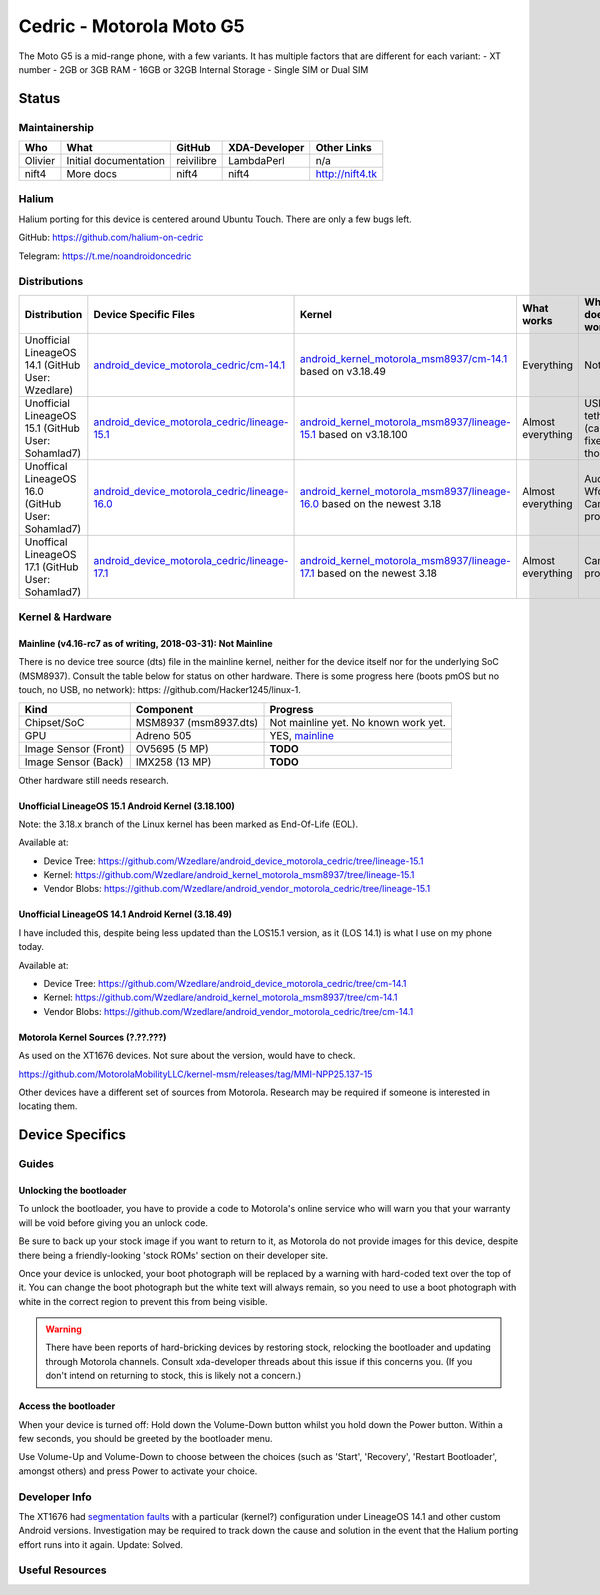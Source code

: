 
Cedric - Motorola Moto G5
=========================

The Moto G5 is a mid-range phone, with a few variants.
It has multiple factors that are different for each variant:
- XT number
- 2GB or 3GB RAM
- 16GB or 32GB Internal Storage
- Single SIM or Dual SIM

.. todo::
    Document some other device variants.


Status
------

Maintainership
^^^^^^^^^^^^^^

.. list-table::
    :header-rows: 1
    
    * - Who
      - What
      - GitHub
      - XDA-Developer
      - Other Links
    * - Olivier
      - Initial documentation
      - reivilibre
      - LambdaPerl
      - n/a
    * - nift4
      - More docs
      - nift4
      - nift4
      - http://nift4.tk

Halium
^^^^^^
Halium porting for this device is centered around Ubuntu Touch. There are only a few bugs left.

GitHub: https://github.com/halium-on-cedric

Telegram: https://t.me/noandroidoncedric

Distributions
^^^^^^^^^^^^^

.. list-table::
   :header-rows: 1

   * - Distribution
     - Device Specific Files
     - Kernel
     - What works
     - What doesn't work
   * - Unofficial LineageOS 14.1 (GitHub User: Wzedlare)
     - `android_device_motorola_cedric/cm-14.1 <https://github.com/Wzedlare/android_device_motorola_cedric/tree/cm-14.1>`_
     - `android_kernel_motorola_msm8937/cm-14.1 <https://github.com/Wzedlare/android_kernel_motorola_msm8937/tree/cm-14.1>`_ based on v3.18.49
     - Everything
     - Nothing
   * - Unofficial LineageOS 15.1 (GitHub User: Sohamlad7)
     - `android_device_motorola_cedric/lineage-15.1 <https://github.com/Sohamlad7/android_device_motorola_cedric/tree/lineage-15.1>`_
     - `android_kernel_motorola_msm8937/lineage-15.1 <https://github.com/Sohamlad7/android_kernel_motorola_msm8937/tree/lineage-15.1>`_ based on v3.18.100
     - Almost everything
     - USB tethering (can be fixed tho)
   * - Unoffical LineageOS 16.0 (GitHub User: Sohamlad7)
     - `android_device_motorola_cedric/lineage-16.0 <https://github.com/Sohamlad7/android_device_motorola_cedric/tree/lineage-16.0>`_
     - `android_kernel_motorola_msm8937/lineage-16.0 <https://github.com/Sohamlad7/android_kernel_motorola_msm8937/tree/lineage-16.0>`_ based on the newest 3.18
     - Almost everything
     - Audio for Wfd & Camera problems
   * - Unoffical LineageOS 17.1 (GitHub User: Sohamlad7)
     - `android_device_motorola_cedric/lineage-17.1 <https://github.com/Sohamlad7/android_device_motorola_cedric/tree/lineage-17.1>`_
     - `android_kernel_motorola_msm8937/lineage-17.1 <https://github.com/Sohamlad7/android_kernel_motorola_msm8937/tree/lineage-17.1>`_ based on the newest 3.18
     - Almost everything
     - Camera problems

Kernel & Hardware
^^^^^^^^^^^^^^^^^

Mainline (v4.16-rc7 as of writing, 2018-03-31): Not Mainline
~~~~~~~~~~~~~~~~~~~~~~~~~~~~~~~~~~~~~~~~~~~~~~~~~~~~~~~~~~~~

There is no device tree source (dts) file in the mainline kernel, neither for the device itself nor for the underlying SoC (MSM8937).
Consult the table below for status on other hardware. There is some progress here (boots pmOS but no touch, no USB, no network): https: //github.com/Hacker1245/linux-1.

.. list-table::
    :header-rows: 1
    
    * - Kind
      - Component
      - Progress
    * - Chipset/SoC
      - MSM8937 (msm8937.dts)
      - Not mainline yet. No known work yet.
    * - GPU
      - Adreno 505
      - YES, `mainline <https://git.kernel.org/pub/scm/linux/kernel/git/torvalds/linux.git/tree/drivers/gpu/drm/msm/adreno/a5xx_gpu.c?h=v4.16-rc7>`_
    * - Image Sensor (Front)
      - OV5695 (5 MP)
      - **TODO**
    * - Image Sensor (Back)
      - IMX258 (13 MP)
      - **TODO**

Other hardware still needs research.

.. Write whether something that is needed for the device is mainline already (switch the version in the heading for what's recent when you write this). This means **device tree source files (.dts) as well as single drivers** (for example only the wifi driver).

Unofficial LineageOS 15.1 Android Kernel (3.18.100)
~~~~~~~~~~~~~~~~~~~~~~~~~~~~~~~~~~~~~~~~~~~~~~~~~~~

Note: the 3.18.x branch of the Linux kernel has been marked as End-Of-Life (EOL).

Available at:

- Device Tree: https://github.com/Wzedlare/android_device_motorola_cedric/tree/lineage-15.1
- Kernel: https://github.com/Wzedlare/android_kernel_motorola_msm8937/tree/lineage-15.1
- Vendor Blobs: https://github.com/Wzedlare/android_vendor_motorola_cedric/tree/lineage-15.1

Unofficial LineageOS 14.1 Android Kernel (3.18.49)
~~~~~~~~~~~~~~~~~~~~~~~~~~~~~~~~~~~~~~~~~~~~~~~~~~~

I have included this, despite being less updated than the LOS15.1 version, as it (LOS 14.1) is what I use on my phone today.

Available at:

- Device Tree: https://github.com/Wzedlare/android_device_motorola_cedric/tree/cm-14.1
- Kernel: https://github.com/Wzedlare/android_kernel_motorola_msm8937/tree/cm-14.1
- Vendor Blobs: https://github.com/Wzedlare/android_vendor_motorola_cedric/tree/cm-14.1

Motorola Kernel Sources (?.??.???)
~~~~~~~~~~~~~~~~~~~~~~~~~~~~~~~~~~

As used on the XT1676 devices. Not sure about the version, would have to check.

https://github.com/MotorolaMobilityLLC/kernel-msm/releases/tag/MMI-NPP25.137-15

Other devices have a different set of sources from Motorola.
Research may be required if someone is interested in locating them.


Device Specifics
----------------

Guides
^^^^^^

Unlocking the bootloader
~~~~~~~~~~~~~~~~~~~~~~~~

To unlock the bootloader, you have to provide a code to Motorola's online service who will warn you that your
warranty will be void before giving you an unlock code.

Be sure to back up your stock image if you want to return to it, as Motorola do not provide images
for this device, despite there being a friendly-looking 'stock ROMs' section on their developer site.

Once your device is unlocked, your boot photograph will be replaced by a warning with hard-coded text over the top of it.
You can change the boot photograph but the white text will always remain, so you need to use a boot photograph with white
in the correct region to prevent this from being visible.

.. Warning::
    There have been reports of hard-bricking devices by restoring stock, relocking the bootloader and
    updating through Motorola channels. Consult xda-developer threads about this issue if this concerns you.
    (If you don't intend on returning to stock, this is likely not a concern.)
    
.. todo::
    TODO provide a nice link to help users unlock their bootloader


Access the bootloader 
~~~~~~~~~~~~~~~~~~~~~

When your device is turned off:
Hold down the Volume-Down button whilst you hold down the Power button.
Within a few seconds, you should be greeted by the bootloader menu.

Use Volume-Up and Volume-Down to choose between the choices (such as 'Start',
'Recovery', 'Restart Bootloader', amongst others) and press Power to activate your choice.

.. This should be populated with guides how to get into different boot modes and similar. Maybe this can be pulled from the `LOS device database <https://github.com/LineageOS/lineage_wiki/tree/master/_data/devices>`_.

Developer Info
^^^^^^^^^^^^^^

.. Some devices show strange behaviour of some kind, try to find this (for example in the xda-developers forum) and document it

The XT1676 had `segmentation faults <https://forum.xda-developers.com/g5/how-to/segmentation-fault-customs-roms-t3682734>`_ with a particular (kernel?) configuration under LineageOS 14.1 and other custom Android versions. Investigation may be required to track down the cause and solution in the event that the Halium porting effort runs into it again. Update: Solved.


Useful Resources
^^^^^^^^^^^^^^^^

.. todo::
    Provide some useful resources here.

.. If anything might be usefull but didn't fit above you can just throw in some links here.
